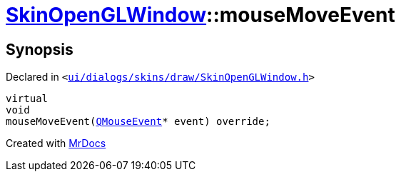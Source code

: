 [#SkinOpenGLWindow-mouseMoveEvent]
= xref:SkinOpenGLWindow.adoc[SkinOpenGLWindow]::mouseMoveEvent
:relfileprefix: ../
:mrdocs:


== Synopsis

Declared in `&lt;https://github.com/PrismLauncher/PrismLauncher/blob/develop/launcher/ui/dialogs/skins/draw/SkinOpenGLWindow.h#L50[ui&sol;dialogs&sol;skins&sol;draw&sol;SkinOpenGLWindow&period;h]&gt;`

[source,cpp,subs="verbatim,replacements,macros,-callouts"]
----
virtual
void
mouseMoveEvent(xref:QMouseEvent.adoc[QMouseEvent]* event) override;
----



[.small]#Created with https://www.mrdocs.com[MrDocs]#
